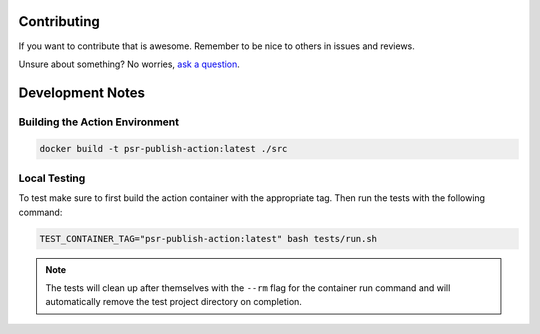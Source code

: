 Contributing
============

If you want to contribute that is awesome. Remember to be nice to others in issues and reviews.

Unsure about something? No worries, `ask a question`__.

__ https://github.com/python-semantic-release/publish-action/issues/new

Development Notes
=================

Building the Action Environment
-------------------------------

.. code:: bash

    docker build -t psr-publish-action:latest ./src

Local Testing
-------------

To test make sure to first build the action container with the appropriate tag. Then
run the tests with the following command:

.. code:: bash

    TEST_CONTAINER_TAG="psr-publish-action:latest" bash tests/run.sh

.. note::
    The tests will clean up after themselves with the ``--rm`` flag for the container
    run command and will automatically remove the test project directory on completion.
